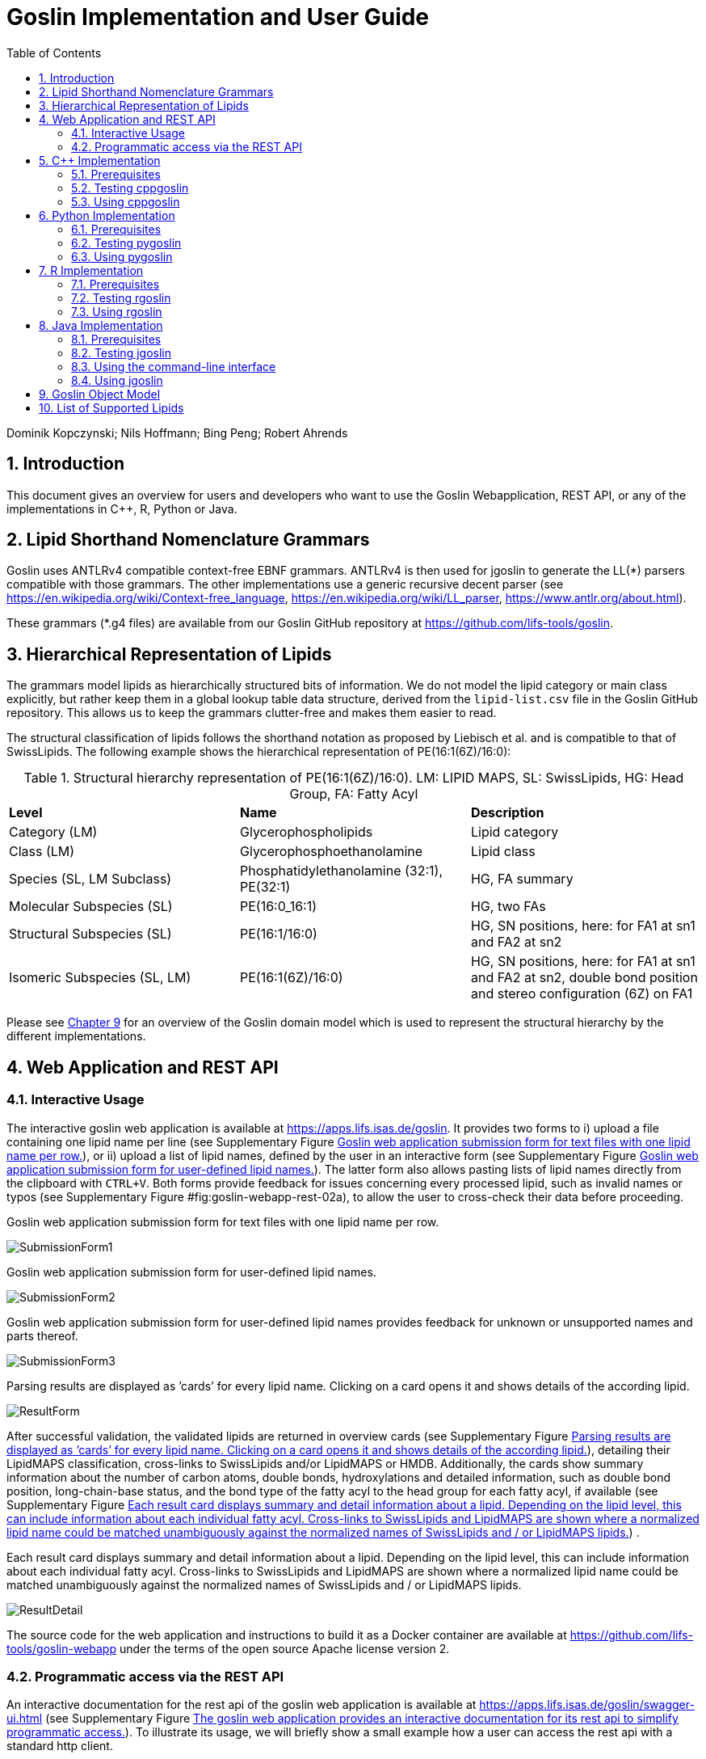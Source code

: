 = Goslin Implementation and User Guide
:sectnums:
:toc: left
:doctype: book
//only works on some backends, not HTML
:showcomments:
//use style like Section 1 when referencing within the document.
:xrefstyle: short
:figure-caption: Figure
:pdf-page-size: A4

//GitHub specific settings
ifdef::env-github[]
:tip-caption: :bulb:
:note-caption: :information_source:
:important-caption: :heavy_exclamation_mark:
:caution-caption: :fire:
:warning-caption: :warning:
endif::[]

Dominik Kopczynski; Nils Hoffmann; Bing Peng; Robert Ahrends

[[sec:introduction]]
== Introduction
This document gives an overview for users and developers who want to use the Goslin Webapplication, REST API, or any of the implementations in C++, R, Python or Java.

== Lipid Shorthand Nomenclature Grammars
Goslin uses ANTLRv4 compatible context-free EBNF grammars. ANTLRv4 is then used for jgoslin to generate the LL(*) parsers compatible with those grammars. The other implementations use a 
generic recursive decent parser (see https://en.wikipedia.org/wiki/Context-free_language, https://en.wikipedia.org/wiki/LL_parser, https://www.antlr.org/about.html).

These grammars (*.g4 files) are available from our Goslin GitHub repository at https://github.com/lifs-tools/goslin. 

== Hierarchical Representation of Lipids

The grammars model lipids as hierarchically structured bits of information. 
We do not model the lipid category or main class explicitly, but rather keep them in a global lookup table data structure, derived from the `lipid-list.csv` file in the Goslin GitHub repository. 
This allows us to keep the grammars clutter-free and makes them easier to read. 

The structural classification of lipids follows the shorthand notation as proposed by Liebisch et al. and is compatible to that of SwissLipids. The following example shows the hierarchical representation of PE(16:1(6Z)/16:0):

.Structural hierarchy representation of PE(16:1(6Z)/16:0). LM: LIPID MAPS, SL: SwissLipids, HG: Head Group, FA: Fatty Acyl
|===
| **Level** | **Name** | **Description** 
| Category (LM) | Glycerophospholipids | Lipid category
| Class (LM) | Glycerophosphoethanolamine | Lipid class
| Species (SL, LM Subclass) | Phosphatidylethanolamine (32:1), PE(32:1) | HG, FA summary
| Molecular Subspecies (SL) | PE(16:0_16:1) | HG, two FAs 
| Structural Subspecies (SL) | PE(16:1/16:0) | HG, SN positions, here: for FA1 at sn1 and FA2 at sn2
| Isomeric Subspecies (SL, LM) | PE(16:1(6Z)/16:0) | HG, SN positions, here: for FA1 at sn1 and FA2 at sn2, double bond position and stereo configuration (6Z) on FA1
|===

Please see <<sec:goslinObjectModel>> for an overview of the Goslin domain model which is used to represent the structural hierarchy by the different implementations.

[[sec:webServiceUsers]]
== Web Application and REST API

Interactive Usage
~~~~~~~~~~~~~~~~~

The interactive goslin web application is available
at https://apps.lifs.isas.de/goslin. It provides two forms to i) upload
a file containing one lipid name per line (see Supplementary
Figure <<fig:goslin-webapp-form-01>>), or ii)
upload a list of lipid names, defined by the user in an interactive form
(see Supplementary
Figure <<fig:goslin-webapp-form-02>>). The
latter form also allows pasting lists of lipid names directly from the
clipboard with `CTRL+V`. Both forms provide feedback for issues
concerning every processed lipid, such as invalid names or typos (see
Supplementary
Figure #fig:goslin-webapp-rest-02a[[fig:goslin-webapp-rest-02a]]), to
allow the user to cross-check their data before proceeding.

[#fig:goslin-webapp-form-01]
.Goslin web application submission form for text files with one lipid name per row.
image:goslin-webapp-form-01.png[SubmissionForm1]

[#fig:goslin-webapp-form-02]
.Goslin web application submission form for user-defined lipid names.
image:goslin-webapp-form-02.png[SubmissionForm2]

[#fig:goslin-webapp-form-02a]
.Goslin web application submission form for user-defined lipid names provides feedback for unknown or unsupported names and parts thereof.
image:goslin-webapp-form-02a.png[SubmissionForm3]

[#fig:goslin-webapp-form-03]
.Parsing results are displayed as ’cards’ for every lipid name. Clicking on a card opens it and shows details of the according lipid.
image:goslin-webapp-result-03.png[ResultForm]

After successful validation, the validated lipids are returned in
overview cards (see Supplementary
Figure <<fig:goslin-webapp-form-03>>),
detailing their LipidMAPS classification, cross-links to SwissLipids
and/or LipidMAPS or HMDB. Additionally, the cards show summary
information about the number of carbon atoms, double bonds,
hydroxylations and detailed information, such as double bond position,
long-chain-base status, and the bond type of the fatty acyl to the head
group for each fatty acyl, if available (see Supplementary
Figure <<fig:goslin-webapp-rest-04>>) .

[#fig:goslin-webapp-rest-04]
.Each result card displays summary and detail information about a lipid. Depending on the lipid level, this can include information about each individual fatty acyl. Cross-links to SwissLipids and LipidMAPS are shown where a normalized lipid name could be matched unambiguously against the normalized names of SwissLipids and / or LipidMAPS lipids.
image:goslin-webapp-result-detail-04.png[ResultDetail]

The source code for the web application and instructions to build it as
a Docker container are available at
https://github.com/lifs-tools/goslin-webapp under the terms of the open
source Apache license version 2.

Programmatic access via the REST API
~~~~~~~~~~~~~~~~~~~~~~~~~~~~~~~~~~~~

An interactive documentation for the rest api of the goslin web
application is available at
https://apps.lifs.isas.de/goslin/swagger-ui.html (see Supplementary
Figure <<fig:goslin-webapp-rest-05>>). To
illustrate its usage, we will briefly show a small example how a user
can access the rest api with a standard http client.

[#fig:goslin-webapp-rest-05]
.The goslin web application provides an interactive documentation for its rest api to simplify programmatic access.
image:goslin-webapp-rest-05.png[RESTForm]

The Structure for the request consists of a json object \{} enclosing
two lists, with the names `lipidNames` and `grammars`. Acceptable values
for `grammars` are: `LIPIDMAPS`, `GOSLIN`, `GOSLIN_FRAGMENTS`,
`SWISSLIPIDS`, and `HMDB`. A complete list is available from the
interactive rest api documentation’s `Models` section under
`ValidationRequest`. Both fields in the `ValidationRequest` accept
comma-separated entries, enclosed in double quotes:

....
  {
      "lipidNames": [
        "Cer(d18:1/16:1(6Z))"
      ],
      "grammars": [
        "LIPIDMAPS"
      ]
  }
  
....

Sending the http POST request with `curl` as an http client looks as
follows:

....
  curl -X POST "https://apps.lifs.isas.de/goslin/rest/validate" -H  "accept: */*" -H  "Content-Type: application/json" -d "{  \"lipidNames\": [    \"Cer(d18:1/16:1(6Z))\"  ],  \"grammars\": [    \"LIPIDMAPS\"  ]}"
  
....

The rest api will return the following result for the request, with a
http response code of 200 (OK). This result returns a map of properties
for each lipid name that was parsed. If at least one name is not
parseable, the rest api will return a response code of 400 (Client
error), together with the same results reponse object. In that case, the
`failedToParse` field in the response will contain the number of lipid
names that could not be parsed. For those results where no grammar was
applicable, the `grammar` field will contain the string
`NOT_PARSEABLE`.¸In other cases, that field will contain the last
grammar used to parse the lipid name and the `messages` field will
contain a list of validation messages that help to narrow down the
offending bits in the lipid name.

[source,json]
----
{
  "results": [
    {
      "lipidName": "Cer(d18:1/16:1(6Z))",
      "grammar": "LIPIDMAPS",
      "messages": [],
      "lipidAdduct": {
        "lipid": {
          "lipidCategory": "SP",
          "lipidClass": "CER",
          "headGroup": "Cer",
          "info": {
            "type": "STRUCTURAL",
            "name": "Cer",
            "position": -1,
            "lipidFaBondType": "ESTER",
            "lcb": false,
            "modifications": [],
            "doubleBondPositions": {},
            "level": "STRUCTURAL_SUBSPECIES",
            "ncarbon": 34,
            "nhydroxy": 2,
            "ndoubleBonds": 2
          },
----

The response part also reports the normalized name (`goslinName`), as
well as classification information using the LipidMAPS category and
class associated to the parsed lipid.

[source,json]
----
      },
      "goslinName": "Cer 18:1;2/16:1(6Z)",
      "lipidMapsCategory": "SP",
      "lipidMapsClass": "SP0203",
----

The response also reports information on the fatty acyls detected in the
lipid name. In this case, a lcb (in the ceramide) has been detected. The
name given here as an example was classified on structural subspecies
level, since the lcb contains one double bond, but without positional
E/Z information. The fatty acyl FA1 at the sn2 position does report E/Z
information for its double bond, thus FA1 is an isomeric fatty acyl.
Overall, the lipid can thus be classified as a structural subspecies.

[source,json]
----
      "fattyAcids": {
        "LCB": {
          "type": "STRUCTURAL",
          "name": "LCB",
          "position": 1,
          "lipidFaBondType": "ESTER",
          "lcb": true,
          "modifications": [],
          "doubleBondPositions": {},
          "ncarbon": 18,
          "nhydroxy": 2,
          "ndoubleBonds": 1
        },
        "FA1": {
          "type": "ISOMERIC",
          "name": "FA1",
          "position": 2,
          "lipidFaBondType": "ESTER",
          "lcb": false,
          "modifications": [],
          "doubleBondPositions": {
            "6": "Z"
          },
          "ncarbon": 16,
          "nhydroxy": 0,
          "ndoubleBonds": 1
        }
      }
----

Finally, the response reports the total number lipid names received, the
total number parsed and the total number of parsing failures.

[source,json]
----
  ],
  "totalReceived": 1,
  "totalParsed": 1,
  "failedToParse": 0
}
----

C++ Implementation
------------------

This is the documentation for the goslin reference implementation for
C++. Please be aware, that the documentation is dedicated to developers
of tools for computational lipidomics who want to use cppgoslin within
their project. If you are interested to run goslin as a user, please
read  <<sec:webServiceUsers>>. The cppgoslin
implementation has been developed with the following objectives:

1.  To ease the handling with lipid names for developers working on mass
spectro-metry-based lipidomics tools.
2.  To offer a tool that unifies all existing dialects of lipid names.

It is an open-source package under the MIT License available via
github footnote:[https://github.com/lifs-tools/cppgoslin]. For a detailed
structure of the implementation, read Supplementary
Section <<sec:goslinObjectModel>>.

Prerequisites
~~~~~~~~~~~~~

The cppgoslin library needs a GNU g++ compiler version with support for
the C++ 11 standard. It comes with simple makefiles for easy compilation
and installation. You need the following packages:

....
$ g++ (compiler)
$ make
  
....

To install the library globally on your system, simply type:

....
$ [sudo] make install
  
....

Be sure that you have root permissions. Here, the library and headers
are installed into the /usr directory. If you want to change that
location, you have to edit the first line within the _makefile_.

Testing cppgoslin
~~~~~~~~~~~~~~~~~

We set up more than 150 000 single unit and integration tests, to ensure
that cppgoslin is parsing correctly. To run the tests, please type:

....
$ make test
$ make runtests
....

If a test should fail, please contact the
developers.

Using cppgoslin
~~~~~~~~~~~~~~~

The two major functions within cppgoslin are the parsing and printing of
lipid names. A minimalistic example will demonstrate both functions the
easiest way. In the examples folder, you will find the
_lipid_name_parser.cpp_ file. Compile it by typing:

....
$ cd examples
$ make
$ ./lipid_name_parser
....

Here is the minimalistic C++ code:

[source,c++]
----
#include "cppgoslin/cppgoslin.h"
#include <iostream>
int main(){
    LipidParser parser;
    try {
        LipidAdduct* lipid = parser.parse("PA(12:0_14:0)");
        cout << lipid->get_lipid_string() << endl;
        delete lipid;
    }
    catch(LipidException& e){
        // handle the exception
        cout << e.what() << endl;
    }
    return 0;
}
----

To handle unexpected behavior, the parsing command should always be
placed within a try/catch block and the `LipidAdduct` pointer should be
deleted after usage to avoid memory leaks. Be aware when changing the
installation directory, you also have to change the library directory
within the examples _makefile_.

To retrieve a parsed lipid name on a higher hierarchy of lipid level,
simply define the level when requesting the lipid name:

[source,c++]
----
#include "cppgoslin/cppgoslin.h"
#include <iostream>
int main(){
    LipidParser parser;
    try {
        // providing a lipid name on isomeric subspecies level
        LipidAdduct* lipid = parser.parse("PA(12:1(5Z)/14:0)");
        cout << lipid->get_lipid_string(ISOMERIC_SUBSPECIES) << endl;
        cout << lipid->get_lipid_string(STRUCTURAL_SUBSPECIES) << endl;
        cout << lipid->get_lipid_string(MOLECULAR_SUBSPECIES) << endl;
        cout << lipid->get_lipid_string(SPECIES) << endl;
        cout << lipid->get_lipid_string(CLASS) << endl;
        cout << lipid->get_lipid_string(CATEGORY) << endl;
        delete lipid;
    }
    catch(LipidException& e){
        // handle the exception
        cout << e.what() << endl;
    }
    return 0;
}
----

Requesting a lipid name on a lower level than the provided will throw an
exception. This functionality especially enables an easy way for
computing data for histograms on lipid class or category level. +
  +
To increase the parsing performance, one can pick a parser for only one
specific grammar:

[source,c++]
----
GoslinParser goslin_parser;
GoslinFragmentParser goslin_fragment_parser;
LipidMapsParser lipid_maps_parser;
SwissLipidsParser swiss_lipids_parser;
HmdbParser hmdb_parser;
----

Python Implementation
---------------------

This is the documentation for the goslin reference implementation for
Python 3. Please be aware, that the documentation is dedicated to
developers of tools for computational lipidomics who want to insert
pygoslin into their project. If you are interested to run goslin as a
user, please read Section <<sec:webServiceUsers>>. The pygoslin
implementation has been developed with the following objectives:

1.  To ease the handling with lipid names for developers working on mass
spectrometrybased lipidomics tools.
2.  To offer a tool that unifies all existing dialects of lipid names.

It is an open-source package under the MIT License available via
github footnote:[https://github.com/lifs-tools/pygoslin]. For a detailed
structure of the implementation, read Supplementary
Section <<sec:goslinObjectModel>>.

Prerequisites
~~~~~~~~~~~~~

The pygoslin package uses Python’s package management system _pip_ to
create an isolated and defined build environment. You need Python >=3.5
and the following packages to build the pygoslin package:

....
python3-pip
cython (module for Python 3)
make (optional)
....

  +
To install the package globally in your Python distribution, simply
type:

....
$ [sudo] make install
....

or

....
$ [sudo] python setup.py install
....

Be sure that you have root permissions.

Testing pygoslin
~~~~~~~~~~~~~~~~

We set up more than 150 000 single unit and integration tests, to ensure
that pygoslin is parsing correctly. To run the tests, please type:

....
$ make test
....

or

....
$ python3 -m unittest pygoslin.tests.FattyAcidTest
$ python3 -m unittest pygoslin.tests.ParserTest
$ python3 -m unittest pygoslin.tests.SwissLipidsTest
$ python3 -m unittest pygoslin.tests.GoslinTest
$ python3 -m unittest pygoslin.tests.LipidMapsTest
$ python3 -m unittest pygoslin.tests.HmdbTest
....

Using pygoslin
~~~~~~~~~~~~~~

The two major functions within pygoslin are the parsing and printing of
lipid names. You have several options, to access these functions. This
example will demonstrate both functions the easiest way. Open a Python
shell and type in:

[source,python]
----
from pygoslin.parser.Parser import LipidParser

lipid_parser = LipidParser()  # setup the parser
lipid_name = "PE 16:1-12:0"

try:
    lipid = lipid_parser.parse(lipid_name)  # start parsing
    print(lipid.get_lipid_string())
except Exception as e:
    print(e)         # handle the exception
----

For all unexpected states, an exception is being raised. Be aware, that
this method uses all available grammars in turn until a lipid name can
be parsed successfully by a parser. Currently, five grammars are
available, namely: Goslin, GoslinFragment, LipidMaps, SwissLipids, HMDB.
To use a specific grammar / parser, you can use the following code:

[source,python]
----
# using solely the Goslin parser
from pygoslin.parser.Parser import GoslinParser
goslin_parser = GoslinParser()

lipid_name = "Cer 18:1;2/12:0"
try:
    lipid = goslin_parser.parse(lipid_name)
    print(lipid.get_lipid_string())
except Exception as e:
    print(e)
----

  +

[source,python]
----
# using solely the Goslin Fragment parser
from pygoslin.parser.Parser import GoslinFragmentParser
goslin_fragment_parser = GoslinFragmentParser()

lipid_name = "Cer 18:1;2/12:0"
try:
    lipid = goslin_fragment_parser.parse(lipid_name)
    print(lipid.get_lipid_string())
except Exception as e:
    print(e)
----

  +

[source,python]
----
# using solely the LipidMaps parser
from pygoslin.parser.Parser import LipidMapsParser
lipid_maps_parser = LipidMapsParser()

lipid_name = "Cer(d18:1/12:0)"
try:
    lipid = lipid_maps_parser.parse(lipid_name)
    print(lipid.get_lipid_string())
except Exception as e:
    print(e)
----

  +

[source,python]
----
# using solely the SwissLipids parser
from pygoslin.parser.Parser import SwissLipidsParser
swiss_lipids_parser = SwissLipidsParser()

lipid_name = "Cer(d18:1/12:0)"
try:
    lipid = swiss_lipids_parser.parse(lipid_name)
    print(lipid.get_lipid_string())
except Exception as e:
    print(e)
----

  +

[source,python]
----
# using solely the HMDB parser
from pygoslin.parser.Parser import HmdbParser
hmdb_parser = HmdbParser()

lipid_name = "Cer(d18:1/12:0)"
try:
    lipid = hmdb_parser.parse(lipid_name)
    print(lipid.get_lipid_string())
except Exception as e:
    print(e)
----

To be as generic as possible, no treatment of validation of the fragment
is conducted within the GoslinFragmentParser. +
  +
To retrieve a parsed lipid name on a higher hierarchy of lipid level,
simply define the level when requesting the lipid name:

[source,python]
----
# report on different lipid hierarchies
from pygoslin.parser.Parser import *
from pygoslin.domain.LipidLevel import LipidLevel

parser = LipidParser()
# providing a lipid name on isomeric subspecies level
lipid_name = "PA 18:1(5Z)/12:0"

try:
    lipid = parser.parse(lipid_name)
    print(lipid.get_lipid_string(LipidLevel.ISOMERIC_SUBSPECIES))
    print(lipid.get_lipid_string(LipidLevel.STRUCTURAL_SUBSPECIES))
    print(lipid.get_lipid_string(LipidLevel.MOLECULAR_SUBSPECIES))
    print(lipid.get_lipid_string(LipidLevel.SPECIES))
    print(lipid.get_lipid_string(LipidLevel.CLASS))
    print(lipid.get_lipid_string(LipidLevel.CATEGORY))
except Exception as e:
    print(e)
----

This functionality especially enables an easy way for computing data for
histograms on lipid class or category level. Requesting a lipid name on
a lower level than the provided will raise an exception.

R Implementation
----------------

This project is a parser, validator and normalizer implementation for
shorthand lipid nomenclatures, using the Grammar of Succinct Lipid
Nomenclatures project for the R language ([https://www.r-project.org/]).

Goslin defines multiple grammars compatible with ANTLRv4 for different
sources of shorthand lipid nomenclature. This allows to generate parsers
based on the defined grammars, which provide immediate feedback whether
a processed lipid shorthand notation string is compliant with a
particular grammar, or not.

rgoslin uses the goslin grammars and the cppgoslin parser to support the
following general tasks:

1.  Facilitate the parsing of shorthand lipid names dialects.
2.  Provide a structural representation of the shorthand lipid after
parsing.
3.  Use the structural representation to generate normalized names.

rgoslin is an open-source package available via
github footnote:[https://github.com/lifs-tools/rgoslin].

Prerequisites
~~~~~~~~~~~~~

This project uses the R programming language. To be able to use it,
please install R: [https://cloud.r-project.org/] following the
instructions for your particular operating system. rgoslin is based on
native C++ code (via cppgoslin). It therefore requires additional tools
on your system to compile and install it. Please see the Rcpp
FAQ: [https://cran.r-project.org/web/packages/Rcpp/vignettes/Rcpp-FAQ.pdf],
question 1.3 for installation details for your specific operating
system.

Install the ‘devtools‘ package with the following command.

[source,r]
----
if(!require(devtools)) { install.packages("devtools") }
----

Run

[source,r]
----
install_github("lifs-tools/rgoslin")
----

to install from the github repository.

This will install the latest, potentially unstable development version
of the package with all required dependencies into your local R
installation.

If you want to use a proper release version, referenced by a Git tag
(here: v1.0.0) install the package as follows:

[source,r]
----
install_github("lifs-tools/rgoslin", ref="v1.0.0")
----

If you have cloned the code locally, use devtools as follows. Make sure
you set the working directory to where the API code is located. Then
execute

[source,r]
----
library(devtools)
install(".")
----

Testing rgoslin
~~~~~~~~~~~~~~~

rgoslin uses the testthat R package to provide unit tests for the lipid
name parsing methods. The tests are located in the `tests` folder. To
run the tests, execute

[source,r]
----
library(devtools)
test()
----

Using rgoslin
~~~~~~~~~~~~~

To load the package, start an R session and type

[source,r]
----
library(rgoslin)
----

Type the following to see the package vignette / tutorial:

[source,r]
----
vignette('introduction', package = 'rgoslin')
----

In order to use the provided translation functions of rgoslin, you first
need to load the library.

[source,r]
----
library(rgoslin)
----

To check, whether a given lipid name can be parsed by any of the parsers
supplied by cppgoslin, you can use the `isValidLipidName` method. It
will return `TRUE` if the given name can be parsed by any of the
available parsers and `FALSE` if the name was not parseable.

[source,r]
----
isValidLipidName("PC 32:1")
----

Using `parseLipidName` with a lipid name returns a named vector of
properties of the parsed lipid name.

[source,r]
----
pc32vector <- parseLipidName("PC 32:1")
pc32df <- as.data.frame(t(pc32vector))
----

If you want to set the grammar to parse against manually, this is also
possible:

[source,r]
----
originalName <- "TG(16:1(5E)/18:0/20:2(3Z,6Z))"
tagVec <- rgoslin::parseLipidNameWithGrammar(originalName, "LipidMaps")
tagDf <- as.data.frame(t(tagVec))
----

Currently, the following grammars are available: LipidMaps, SwissLipids,
Goslin, GoslinFragments, HMDB.

If you want to parse multiple lipid names, use the `parseLipidNames`
method with a vector of lipid names. This returns a data frame of
properties of the parsed lipid names with one row per lipid.

[source,r]
----
multipleLipidNames <- parseLipidNames(c("PC 32:1","LPC 34:1","TG(18:1_18:0_16:1)"))
----

Finally, if you want to parse multiple lipid names and want to use one
particular grammar:

[source,r]
----
originalNames <- c("PC 32:1","LPC 34:1","TAG 18:1_18:0_16:1")
multipleLipidNamesWithGrammar <- parseLipidNamesWithGrammar(originalNames, "Goslin")
----

Java Implementation
-------------------

This project is a parser, validator and normalizer implementation for
shorthand lipid nomenclatures, based on goslin for the Java programming
language: [https://go.java/].

goslin defines multiple grammars compatible with ANTLRv4 for different
sources of shorthand lipid nomenclature. This allows to generate parsers
based on the defined grammars, which provide immediate feedback whether
a processed lipid shorthand notation string is compliant with a
particular grammar, or not.

Here, jgoslin uses the goslin grammars and the generated parsers to
support the following general tasks:

1.  Facilitate the parsing of shorthand lipid names dialects.
2.  Provide a structural representation of the shorthand lipid after
parsing.
3.  Use the structural representation to generate normalized names.

Furthermore, jgoslin is an open-source package available via
github footnote:[https://github.com/lifs-tools/jgoslin].

Prerequisites
~~~~~~~~~~~~~

This project is based on Java 11. To use it, you need a jre installed on
your system. If you want to use the library in your own Java projects,
you need a jdk installed on your system. Please consult
[https://adoptopenjdk.net/installation.html] for installation options and
instructions for your operating system.

Installation instructions

Building the project and generating client code from the command-line

In order to build the client code and run the unit tests, execute the
following command from a terminal:

....
./mvnw install
....

or on Windows:

....
mvnw.bat install
....

This compiles and tests the Java library.

Testing jgoslin
~~~~~~~~~~~~~~~

Here, jgoslin comes with a comprehensive collection of unit (JUnit 5),
integration (JUnit 5) and acceptance (Cucumber) tests. You can run all
of them as follows:

....
./mvnw verify
....

Using the command-line interface
~~~~~~~~~~~~~~~~~~~~~~~~~~~~~~~~

The `cli` sub-project provides a cli for parsing of lipid names either
from the command line or from a file with one lipid name per line.

After building the project as mentioned above with `./mvnw install`, the
`cli/target` folder will contain the `jgoslin-cli-<VERSION>-bin.zip`
file. Alternatively, you can download the latest cli zip file from
Bintray: https://bintray.com/lifs/maven/jgoslin-cli[Search for latest
jgoslin-cli-<VERSION>-bin.zip artefact] and click to download.

In order to run the validator, unzip that file, change into the unzipped
folder and run

....
java -jar jgoslin-cli-<VERSION>.jar
....

to see the available options.

To parse a single lipid name from the command line using all available
parsers, run

....
java -jar jgoslin-cli-<VERSION>.jar -n "Cer(d18:1/20:2)"
....

The output will tell you what is done and will echo a table of the
results to the terminal:

[source,bash]
----
Parsing lipid identifier: Cer(d18:1/20:2)
Parsing lipid identifier: Cer(d18:1/20:2)
Parsing lipid maps identifier: Cer(d18:1/20:2)
Parsing swiss lipids identifier: Cer(d18:1/20:2)
Parsing HMDB lipids identifier: Cer(d18:1/20:2)
Echoing output to stdout.
Normalized Name Original Name   Grammar Message Lipid Maps Category Lipid Maps Main Class   Functional Class Abbr   Functional Class Synonyms   Level   Total #C    Total #OH   Total #DB   LCB SN Position LCB #C  LCB #OH LCB #DB LCB Bond Type   FA1 SN Position FA1 #C  FA1 #OH FA1 #DB FA1 Bond Type
Cer(d18:1/20:2) GOSLIN  no viable alternative at input 'Cer('                                                                       
Cer(d18:1/20:2) GOSLIN_FRAGMENTS    no viable alternative at input 'Cer('                                                                   
Cer 18:1;2/20:2 Cer(d18:1/20:2) LIPIDMAPS       Sphingolipid [SP]   N-acyl-4-hydroxysphinganines (phytoceramides) [SP0203]  [Cer]   [Cer, Ceramide] STRUCTURAL_SUBSPECIES   38  2   3   1   18  2   1   ESTER   2   20  0   2   ESTER
Cer 18:1;2/20:2 Cer(d18:1/20:2) SWISSLIPIDS     Sphingolipid [SP]   N-acyl-4-hydroxysphinganines (phytoceramides) [SP0203]  [Cer]   [Cer, Ceramide] STRUCTURAL_SUBSPECIES   38  2   3   1   18  2   1   ESTER   2   20  0   2   ESTER
Cer 18:1;2/20:2 Cer(d18:1/20:2) HMDB        Sphingolipid [SP]   N-acyl-4-hydroxysphinganines (phytoceramides) [SP0203]  [Cer]   [Cer, Ceramide] STRUCTURAL_SUBSPECIES   38  2   3   1   1821    ESTER   2   20  0   2   ESTER
----

To parse multiple lipid names from a file via the commmand line, run

....
java -jar jgoslin-cli-<VERSION>.jar -f lipidNames.txt
....

To use a specific grammar, instead of trying all, run

....
java -jar jgoslin-cli-<VERSION>.jar -f lipidNames.txt -g GOSLIN
....

To write output to the tab-separated output file ’goslin-out.tsv’
instead of to the terminal, run

....
java -jar jgoslin-cli-<VERSION>.jar -f lipidNames.txt -g GOSLIN -o
....

If you want to use all available grammars, simply omit the `-g GOSLIN`
argument. Please note that you will then receive N times M lines in the
output file, where N is the number of lipid names and M the number of
grammars.

Using jgoslin
~~~~~~~~~~~~~

To integrate jgoslin in your own projects as a library, please see the
README file at https://github.com/lifs-tools/jgoslin for more details.

The following snippet shows how to parse a shorthand lipid name with the
different parsers:

[source,java]
----
import de.isas.lipidomics.domain.*; // contains Domain objects like LipidAdduct, LipidSpecies ...
import de.isas.lipidomics.palinom.*; // contains the parser implementations
...

String ref = "Cer(d18:1/20:2)";
try {
    // use the SwissLipids parser
    SwissLipidsVisitorParser slParser = new SwissLipidsVisitorParser();
    LipidAdduct sllipid = slParser.parse(ref);
    System.out.println(sllipid.getLipidString()); // to print the lipid name to the console
} catch (ParsingException pe) {
// catch this for any syntactical issues with the name during parsing with a particular parser
    pe.printStackTrace();
} catch (ParseTreeVisitorException ptve) {
// catch this for any structural issues with the name during parsing with a particular parser
    ptve.printStackTrace();
}   

//alternatively, use the other parsers. Don't forget to place try catch blocks around the following lines, as for the SwissLipids parser example
    // use the LipidMAPS parser
    LipidMapsVisitorParser lmParser = new LipidMapsVisitorParser();
    LipidAdduct lmlipid = lmParser.parse(ref);
    // use the shorthand notation parser GOSLIN
    GoslinVisitorParser goslinParser = new GoslinVisitorParser();
    LipidAdduct golipid = goslinParser.parse(ref);
    // use the shorthand notation parser with support for fragments GOSLIN_FRAGMENTS
    GoslinFragmentsVisitorParser goslinFragmentsParser = new GoslinFragmentsVisitorParser();
    LipidAdduct gflipid = goslinFragmentsParser.parse(ref);
----

To retrieve a parsed lipid name on a higher hierarchy of lipid level,
simply define the level when requesting the lipid name:

[source,java]
----
    System.out.println(sllipid.getLipidString(LipidLevel.CATEGORY));
    System.out.println(sllipid.getLipidString(LipidLevel.CLASS));
    System.out.println(sllipid.getLipidString(LipidLevel.SPECIES));
    System.out.println(sllipid.getLipidString(LipidLevel.MOLECULAR_SUBSPECIES));
    System.out.println(sllipid.getLipidString(LipidLevel.STRUCTURAL_SUBSPECIES));
    System.out.println(sllipid.getLipidString(LipidLevel.ISOMERIC_SUBSPECIES)); // will throw a ConstraintViolationException since this lipid is only on structural subspecies level
----

This functionality allows easy computation of aggregate statistics of
lipids on lipid class, category or arbitrary levels. Requesting a lipid
name on a lower level than the provided will raise an exception.

For an overview of the domain model used by jgoslin, please see
 <<sec:goslinObjectModel>>.

[[sec:goslinObjectModel]]
Goslin Object Model
-------------------

[#fig:goslinObjectModel]
.The object model shared by the different implementations.
image:uml-class-diagram.png[Goslin object model.]

All goslin implementations are implementing the goslin object model as
illustrated in Supplementary
Figure <<fig:goslin-object-model>>. The classes
`LipidCategory`, `LipidLevel`, `LipidClass`, and `LipidFaBondType` are
predefined enumerations. Here, `LipidClass` is being generated
automatically from a list containing lipid information (name,
description, category, abbreviation, synonyms) for all implementations,
see Supplementary Table <<tab:lipidlist>> for details.
This especially eases the maintenance and ensures that the goslin
implementations have the same data base. The main class unifying all
classes and being provided by the parsers is `LipidAdduct`. It contains
information about the pure lipid, the adduct as well as the fragment (if
defined). The different lipid classes inherit from each other in a
hierarchical fashion as defined by Liebisch et al.. A dictionary with
the class `LipidSpecies` is storing all its associated fatty acyl chains
which are defined within the class `FattyAcid`. For storing the
cummulated information on species level for the carbon length, double
bonds, etc, the class `LipidSpeciesInfo` is utilized.

[[sec:lipidlist]]
List of Supported Lipids
------------------------

[[tab:lipidlist, List of Supported Lipids]]
.List of lipids currently supported by the Goslin grammars.
[cols="<,<,<",options="header",]
|==============================================================
|Category |Description |Abbreviation
| |Other Docosanoids |10-HDoHE
| |Epoxyeicosatrienoic acids |11(12)-EET
| |Hydroxy/hydroperoxyeicosatetraenoic acids |11,12-DHET
| |Other Docosanoids |11-HDoHE
| |Hydroxy/hydroperoxyeicosatetraenoic acids |11-HETE
| |Other Octadecanoids |12(13)-EpOME
| |Hydroxy/hydroperoxyeicosapentaenoic acids |12-HEPE
| |Hydroxy/hydroperoxyeicosatetraenoic acids |12-HETE
| |Hydroxy/hydroperoxyeicosatrienoic acids |12-HHTrE
| |Fatty acids and conjugates |12-OxoETE
| |Other Octadecanoids |13-HODE
| |Other Octadecanoids |13-HOTrE
| |Epoxyeicosatrienoic acids |14(15)-EET
| |Other Eicosanoids |14(15)-EpETE
| |Hydroxy/hydroperoxyeicosatetraenoic acids |14,15-DHET
| |Hydroxy/hydroperoxyeicosapentaenoic acids |15-HEPE
| |Hydroxy/hydroperoxyeicosatetraenoic acids |15-HETE
| |Prostaglandins |15d-PGJ2
| |Other Docosanoids |16-HDoHE
| |Hydroxy/hydroperoxyeicosatetraenoic acids |16-HETE
| |Hydroxy/hydroperoxyeicosapentaenoic acids |18-HEPE
| |Epoxyeicosatrienoic acids |5(6)-EET
| |Hydroxy/hydroperoxyeicosatetraenoic acids |5,12-DiHETE
| |Lipoxins |5,6,15-LXA4
| |Hydroxy/hydroperoxyeicosatetraenoic acids |5,6-DiHETE
| |Hydroxy/hydroperoxyeicosapentaenoic acids |5-HEPE
| |Hydroxy/hydroperoxyeicosatetraenoic acids |5-HETE
| |Hydroxy/hydroperoxyeicosatetraenoic acids |5-HpETE
| |Fatty acids and conjugates |5-OxoETE
| |Epoxyeicosatrienoic acids |8(9)-EET
| |Hydroxy/hydroperoxyeicosatetraenoic acids |8,9-DHET
| |Other Docosanoids |8-HDoHE
| |Hydroxy/hydroperoxyeicosatetraenoic acids |8-HETE
| |Other Octadecanoids |9(10)-EpOME
| |Hydroxy/hydroperoxyeicosapentaenoic acids |9-HEPE
| |Hydroxy/hydroperoxyeicosatetraenoic acids |9-HETE
| |Other Octadecanoids |9-HODE
| |Other Octadecanoids |9-HOTrE
| |Unsaturated fatty acids |AA
| |Fatty acyl carnitines |CAR
| |Fatty acyl CoAs |CoA
| |Unsaturated fatty acids |DHA
| |Unsaturated fatty acids |EPA
| |Fatty acids and conjugates |FA
| |Fatty acyl |FA
| |Wax monoesters |FAHFA
| |Glycerophosphoethanolamine |GP-NAE
| |Leukotrienes |LTB4
| |Eicosanoid derivatives |LTC4
| |Leukotrienes |LTD4
| |Unsaturated fatty acids |Linoleic acid
| |Maresins |Maresin 1
| |Fatty amides |NAE
| |Prostaglandins |PGB2
| |Prostaglandins |PGD2
| |Prostaglandins |PGE2
| |Prostaglandins |PGF2alpha
| |Prostaglandins |PGI2
| |Straight chain fatty acids |Palmitic acid
| |Resolvin Ds |Resolvin D1
| |Resolvin Ds |Resolvin D2
| |Resolvin Ds |Resolvin D3
| |Resolvin Ds |Resolvin D5
| |Thromboxanes |TXB1
| |Thromboxanes |TXB2
| |Thromboxanes |TXB3
| |Fatty esters |WE
| |Fatty acids and conjugates |alpha-LA
| |Hydroxy/hydroperoxyeicosatetraenoic acids |tetranor-12-HETE
| |Diacylglycerols |DAG
| |Other Glycerolipids |DGCC
| |Glycosyldiradylglycerols |DGDG
| |Dihexosyldiacylglycerol |DHDG
| |Monoacylglycerols |MAG
| |Glycosyldiacylglycerols |MGDG
| |Monohexosyldiacylglycerol |MHDG
| |Glycosyldiradylglycerols |SQDG
| |Glycosylmonoacylglycerols |SQMG
| |Triacylglycerols |TAG
| |Glycosylglycerophospholipids |6-Ac-Glc-GP
| |Monoacylglycerophosphomonoradylglycerols |BMP
| |CDP-diacylglycerols |CDPDAG
| |Cardiolipins |CL
| |Glycerophosphoinositolglycans |CPA
| |Glycerophosphoglycerophosphoglycerols |DLCL
| |Dimethylphosphatidylethanolamine |DMPE
| |Glycosyldiradylglycerols |Glc-DG
| |Diacylglycosylglycerophospholipids |Glc-GP
| |Lyso-CDP-diacylglycerol |LCDPDAG
| |Lysodimethylphosphatidylethanolamine |LDMPE
| |Lysomonomethylphosphatidylethanolamine |LMMPE
| |Monoacylglycerophosphates |LPA
| |Monoacylglycerophosphocholines |LPC
| |Monoacylglycerophosphoethanolamines |LPE
| |1Z-alkenylglycerophosphoglycerols |LPG
| |Monoacylglycerophosphoinositols |LPI
| |Monoacylglycerophosphoinositolglycans |LPIM1
| |Glycerophosphoinositolglycans |LPIM2
| |Glycerophosphoinositolglycans |LPIM3
| |Glycerophosphoinositolglycans |LPIM4
| |Glycerophosphoinositolglycans |LPIM5
| |Glycerophosphoinositolglycans |LPIM6
| |Lysophosphatidylinositol- mannosideinositolphosphate |LPIMIP
| |Lysophosphatidylinositol-glucosamine |LPIN
| |Monoacylglycerophosphoserines |LPS
| |Glycerophosphoglycerophosphoglycerols |MLCL
| |Monomethylphosphatidylethanolamine |MMPE
| |Glycerophosphoethanolamine |NAPE
| |Diacylglycerophosphates |PA
| |Oxidized glycerophosphocholines |PC
| |Oxidized glycerophosphoethanolamines |PE
| |Glycerophosphoethanolamines |PE-NMe
| |Glycerophosphoethanolamines |PE-NMe2
| |Glycerophosphoethanolamines |PEt
| |Diacylglycerophosphoglycerols |PG
| |Diacylglycerophosphoglycerophosphates |PGP
| |Diacylglycerophosphoinositols |PI
| |Diacylglycerophosphoinositolglycans |PIM1
| |Glycerophosphoinositolglycans |PIM2
| |Glycerophosphoinositolglycans |PIM3
| |Glycerophosphoinositolglycans |PIM4
| |Glycerophosphoinositolglycans |PIM5
| |Glycerophosphoinositolglycans |PIM6
| |Phosphatidylinositol mannoside inositol phosphate |PIMIP
| |Diacylglycerophosphoinositol monophosphates |PIP
| |Diacylglycerophosphoinositol bisphosphates |PIP2
| |Glycerophosphoinositolbisphosphates |PIP2[3’,4’]
| |Glycerophosphoinositolbisphosphates |PIP2[3’,5’]
| |Glycerophosphoinositolbisphosphates |PIP2[4’,5’]
| |Diacylglycerophosphoinositol trisphosphates |PIP3
| |Glycerophosphoinositoltrisphosphates |PIP3[3’,4’,5’]
| |Glycerophosphoinositolmonophosphates |PIP[3’]
| |Glycerophosphoinositolmonophosphates |PIP[4’]
| |Glycerophosphoinositolmonophosphates |PIP[5’]
| |Diacylglyceropyrophosphates |PPA
| |Diacylglycerophosphoserines |PS
| |Diacylglycerophosphoserines |PS-NAc
| |Other Glycerophospholipids |PT
| |Glycerophosphonocholines |PnC
| |Glycerophosphoinositolglycans |PnE
| |Diacylglycerophosphomonoradylglycerols |SLBPA
| |Acyltrehaloses |AC2SGL
| |Acyltrehaloses |DAT
| |Acyltrehaloses |PAT16
| |Acyltrehaloses |PAT18
| |Glycosphingolipids |(3’-sulfo)LacCer
| |Glycosphingolipids |(Fuc)iGb3Cer
| |Acylceramides |1-O-behenoyl-Cer
| |Acylceramides |1-O-carboceroyl-Cer
| |Acylceramides |1-O-cerotoyl-Cer
| |Acylceramides |1-O-eicosanoyl-Cer
| |Acylceramides |1-O-lignoceroyl-Cer
| |Acylceramides |1-O-myristoyl-Cer
| |Acylceramides |1-O-palmitoyl-Cer
| |Acylceramides |1-O-stearoyl-Cer
| |Acylceramides |1-O-tricosanoyl-Cer
| |Globoside |Ac-O-9-GD1a
| |Globoside |Ac-O-9-GT1b
| |Globoside |Ac-O-9-GT3
| |Glycosphingolipids |Branched-Forssman
| |Ceramide-1-phosphates |C1P
| |N-acylsphingosines (ceramides) |Cer
| |Ceramide 1-phosphates |CerP
| |Glycosphingolipids |DSGG
| |Ceramide phosphoethanolamines |EPC
| |Simple Glc series |FMC-5
| |Neutral glycosphingolipids |FMC-6
| |Glycosphingolipids |Forssman
| |Acidic glycosphingolipids |Fuc(Gal)-GM1
| |Glycosphingolipids |Fuc(Gal)Gal-iGb4Cer
| |Glycosphingolipids |Fuc-Branched-Forssman
| |Globoside |Fuc-GA1
| |Globoside |Fuc-GD1b
| |Globoside |Fuc-GM1
| |Globoside |Fuc-GM1(NeuGc)
| |Glycosphingolipids |Fuc-iGb3Cer
| |Glycosphingolipids |FucGalGb3Cer
| |Glycosphingolipids |GA1
| |Glycosphingolipids |GA2
| |Neutral glycosphingolipids |GB4
| |Glycosphingolipids |GD1
| |Ganglioside GD1a(d18:1(4E)) |GD1a
| |Ganglioside GD1a alpha(d18:1(4E)) |GD1a alpha
| |Globoside |GD1a(NeuAc/NeuGc)
| |Globoside |GD1a(NeuGc/NeuAc)
| |Globoside |GD1a(NeuGc/NeuGc)
| |Ganglioside GD1b(d18:1(4E)) |GD1b
| |Ganglioside GD1c(d18:1(4E)) |GD1c
| |Globoside |GD1c(NeuGc/NeuGc)
| |Glycosphingolipids |GD2
| |Glycosphingolipids |GD3
| |Glycosphingolipids |GM1
| |Globoside |GM1 alpha
| |Globoside |GM1(NeuGc)
| |Ganglioside GM1b(d18:1(4E)) |GM1b
| |Globoside |GM1b(NeuGc)
| |Glycosphingolipids |GM2
| |Globoside |GM2(NeuGc)
| |Glycosphingolipids |GM3
| |Gangliosides |GM4
| |Glycosphingolipids |GP1
| |Ganglioside GP1c(d18:1(4E)) |GP1c
| |Ganglioside GP1c alpha(d18:1(4E)) |GP1c alpha
| |Glycosphingolipids |GQ1
| |Ganglioside GQ1b(d18:1(4E)) |GQ1b
| |Ganglioside GQ1b alpha(d18:1(4E)) |GQ1b alpha
| |Ganglioside GQ1c(d18:1(4E)) |GQ1c
| |Glycosphingolipids |GT1
| |Ganglioside GT1a(d18:1(4E)) |GT1a
| |Ganglioside GT1a alpha(d18:1(4E)) |GT1a alpha
| |Ganglioside GT1b(d18:1(4E)) |GT1b
| |Globoside |GT1b alpha
| |Globoside |GT1b alpha(NeuGc)
| |Ganglioside GT1c(d18:1(4E)) |GT1c
| |Glycosphingolipids |GT2
| |Glycosphingolipids |GT3
| |Globoside |Gal(Fuc)-GA1
| |Globoside |Gal(Fuc)-GD1b
| |Globoside |Gal-GD1b
| |Glycosphingolipids |Gal-iGb4Cer
| |Globoside |GalGal-GD1b
| |Glycosphingolipids |GalGalGalGb3Cer
| |Glycosphingolipids |GalGalGb3Cer
| |Globoside |GalGalNAc-GM1b(NeuGc)
| |Glycosphingolipids |GalGb3Cer
| |Glycosphingolipids |GalGb4Cer
| |Glycosphingolipids |GalGlcNAc-GalGb4Cer
| |Globoside |GalNAc-GD1a
| |Globoside |GalNAc-GD1a(NeuAc/NeuGc)
| |Globoside |GalNAc-GD1a(NeuGc/NeuAc)
| |Globoside |GalNAc-GM1
| |Globoside |GalNAc-GM1b
| |Globoside |GalNAc-GM1b(NeuGc)
| |Globoside |GalNAcGal(Fuc)-GA1
| |Glycosphingolipids |GalNAcGalGb3Cer
| |Glycosphingolipids |Gb3
| |Glycosphingolipids |Gb3Cer
| |Glycosphingolipids |Gb4Cer
| |Glycosphingolipids |GlcNAc-GalGb4Cer
| |Glycosphingolipids |GlcNAcGb3Cer
| |Glycosphingolipids |Globo-A
| |Glycosphingolipids |Globo-B
| |Glycosphingolipids |Globo-H
| |Glycosphingolipids |Globo-Lex-9
| |Glycosphingolipids |Hex2Cer
| |Neutral glycosphingolipids |Hex3Cer
| |Glycosphingolipids |HexCer
| |Ceramide phosphoinositols |IPC
| |Sphinganines |LCB
| |Sphingoid base 1-phosphates |LCBP
| |Hexosylsphingosine |LHexCer
| |Ceramides |LSM
| |Globoside |Lex-GM1
| |Phosphosphingolipids |M(IP)2C
| |Phosphosphingolipids |MIPC
| |Glycosphingolipids |MSGG
| |Glycosphingolipids |NOR1
| |Glycosphingolipids |NOR2
| |Glycosphingolipids |NORint
| |Glycosphingolipids |NeuAc(alpha2-6)-MSGG
| |Glycosphingolipids |NeuAc(alpha2-8)-MSGG
| |Glycosphingolipids |NeuAcGal-iGb4Cer
| |Glycosphingolipids |NeuGc-GalGb4Cer
| |Globoside |NeuGc-LacNAc-GM1(NeuGc)
| |Glycosphingolipids |NeuGcNeuGc-GalGb4Cer
| |Glycosphingolipids |Para-Forssman
| |Globoside |SB1a
| |Glycosphingolipids |SHex2Cer
| |Sulfoglycosphingolipids (sulfatides) |SHexCer
| |Ceramide phosphocholines (sphingomyelins) |SM
| |Globoside |SM1a
| |Globoside |SM1b
| |Globoside |SO3-GM1(NeuGc)
| |Glycosphingolipids |SO3-Gal-iGb4Cer
| |Glycosphingolipids |SO3-GalGb4Cer
| |Glycosphingolipids |SO3-Gb4Cer
| |Glycosphingolipids |SO3-iGb4Cer
| |Glycosphingolipids |SulfoGalCer
| |Glycosphingolipids |i-Forssman
| |Glycosphingolipids |iGb3Cer
| |Glycosphingolipids |iGb4Cer
| |Sterol esters |SE
| |Steryl esters |SE 27:1
| |Desmosterol Ester |SE 27:2
| |Ergostadienol Ester |SE 28:2
| |Ergosterol Ester |SE 28:3
| |Stigmasterol Ester |SE 29:2
| |Lanosterol Ester |SE 30:2
| |Sterols |ST
| |Cholesterol and derivatives |ST 27:1;1
| |Desmosterol |ST 27:2;1
| |Ergostadienol |ST 28:2;1
| |Ergosterol |ST 28:3;1
| |Stigmasterol |ST 29:2;1
| |Lanosterol |ST 30:2;1
| |Anacardic acids and derivatives |ANACARD
| |Alkyl catechols and derivatives |CATECHOL
| |Alkyl phenols and derivatives |PHENOL
| |Alkyl resorcinols and derivatives |RESORCINOL
|==============================================================

 
-

